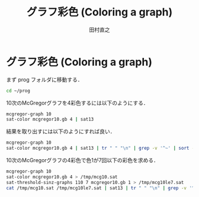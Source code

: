 #+TITLE: グラフ彩色 (Coloring a graph)
#+AUTHOR: 田村直之

* グラフ彩色 (Coloring a graph)

まず prog フォルダに移動する．
#+BEGIN_SRC bash
cd ~/prog
#+END_SRC

10次のMcGregorグラフを4彩色するには以下のようにする．
#+BEGIN_SRC bash
mcgregor-graph 10
sat-color mcgregor10.gb 4 | sat13
#+END_SRC

結果を取り出すには以下のようにすれば良い．
#+BEGIN_SRC bash
mcgregor-graph 10
sat-color mcgregor10.gb 4 | sat13 | tr " " "\n" | grep -v '^~' | sort -n
#+END_SRC

10次のMcGregorグラフの4彩色で色1が7回以下の彩色を求める．
#+BEGIN_SRC bash
mcgregor-graph 10
sat-color mcgregor10.gb 4 > /tmp/mcg10.sat
sat-threshold-sinz-graphs 110 7 mcgregor10.gb 1 > /tmp/mcg10le7.sat
cat /tmp/mcg10.sat /tmp/mcg10le7.sat | sat13 | tr " " "\n" | grep -v '^[~S]' | grep '\.1$'
#+END_SRC


